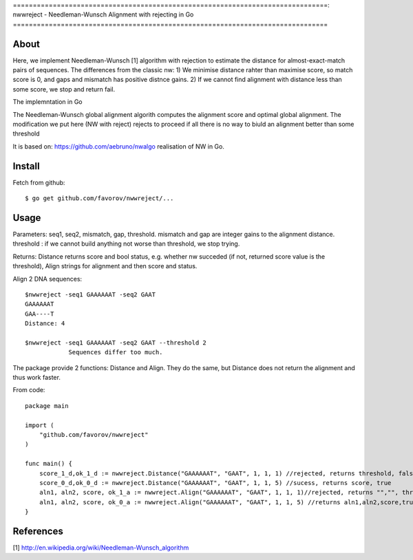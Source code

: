 ===============================================================================:
nwwreject - Needleman-Wunsch Alignment with rejecting in Go
===============================================================================

-------------------------------------------------------------------------------
About
-------------------------------------------------------------------------------

Here, we implement Needleman-Wunsch [1] algorithm with rejection to estimate the 
distance for almost-exact-match pairs of sequences. The differences from the classic nw:
1) We minimise distance rahter than maximise score, so match score is 0, 
and gaps and mismatch has positive distnce gains.
2) If we cannot find alignment with distance less than some score, we stop and return fail.

The implemntation in Go

The Needleman-Wunsch global alignment algorith computes the alignment score and 
optimal global alignment. The modification we put here (NW with reject) rejects to proceed if all there is no way to biuld an alignment better than some threshold


It is based on: https://github.com/aebruno/nwalgo realisation of NW in Go.

-------------------------------------------------------------------------------
Install
-------------------------------------------------------------------------------

Fetch from github::

    $ go get github.com/favorov/nwwreject/...

-------------------------------------------------------------------------------
Usage
-------------------------------------------------------------------------------
Parameters: seq1, seq2, mismatch, gap, threshold.
mismatch and gap are integer gains to the alignment distance.
threshold : if we cannot build anything not worse than threshold, 
we stop trying.

Returns: Distance returns score and bool status, e.g. whether nw succeded (if not, returned score value is the threshold), Align strings for alignment and then score and status.

Align 2 DNA sequences::

    $nwwreject -seq1 GAAAAAAT -seq2 GAAT 
    GAAAAAAT
    GAA----T
    Distance: 4

    $nwwreject -seq1 GAAAAAAT -seq2 GAAT --threshold 2
		Sequences differ too much.

The package provide 2 functions: Distance and Align.
They do the same, but Distance does not return the alignment and thus work faster.


From code::

    package main

    import (
        "github.com/favorov/nwwreject"
    )

    func main() {
        score_1_d,ok_1_d := nwwreject.Distance("GAAAAAAT", "GAAT", 1, 1, 1) //rejected, returns threshold, false
        score_0_d,ok_0_d := nwwreject.Distance("GAAAAAAT", "GAAT", 1, 1, 5) //sucess, returns score, true
        aln1, aln2, score, ok_1_a := nwwreject.Align("GAAAAAAT", "GAAT", 1, 1, 1)//rejected, returns "","", threshold, false
        aln1, aln2, score, ok_0_a := nwwreject.Align("GAAAAAAT", "GAAT", 1, 1, 5) //returns aln1,aln2,score,true
    }

-------------------------------------------------------------------------------
References
-------------------------------------------------------------------------------

[1] http://en.wikipedia.org/wiki/Needleman-Wunsch_algorithm

